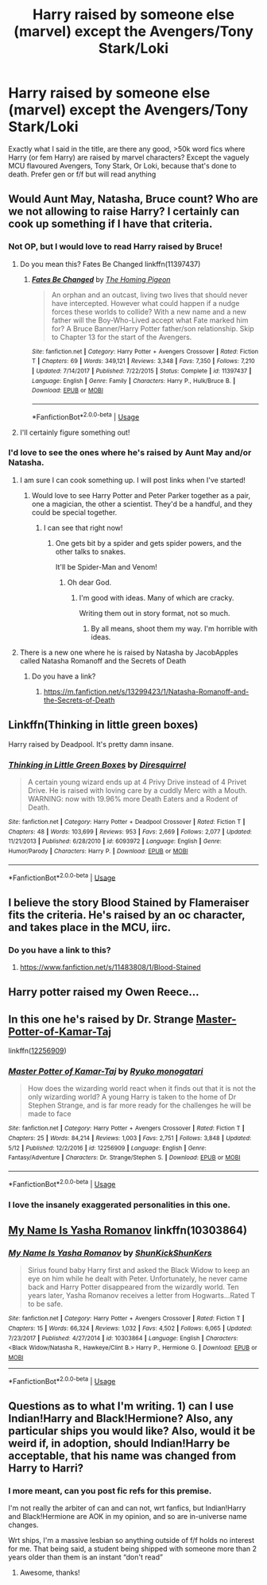 #+TITLE: Harry raised by someone else (marvel) except the Avengers/Tony Stark/Loki

* Harry raised by someone else (marvel) except the Avengers/Tony Stark/Loki
:PROPERTIES:
:Author: Symbiote_Sapphic
:Score: 10
:DateUnix: 1560253806.0
:DateShort: 2019-Jun-11
:FlairText: Request
:END:
Exactly what I said in the title, are there any good, >50k word fics where Harry (or fem Harry) are raised by marvel characters? Except the vaguely MCU flavoured Avengers, Tony Stark, Or Loki, because that's done to death. Prefer gen or f/f but will read anything


** Would Aunt May, Natasha, Bruce count? Who are we not allowing to raise Harry? I certainly can cook up something if I have that criteria.
:PROPERTIES:
:Author: ILoveTheLibrary
:Score: 3
:DateUnix: 1560264609.0
:DateShort: 2019-Jun-11
:END:

*** Not OP, but I would love to read Harry raised by Bruce!
:PROPERTIES:
:Author: LadySmuag
:Score: 2
:DateUnix: 1560270832.0
:DateShort: 2019-Jun-11
:END:

**** Do you mean this? Fates Be Changed linkffn(11397437)
:PROPERTIES:
:Author: MoleOfWar
:Score: 3
:DateUnix: 1560272029.0
:DateShort: 2019-Jun-11
:END:

***** [[https://www.fanfiction.net/s/11397437/1/][*/Fates Be Changed/*]] by [[https://www.fanfiction.net/u/4783217/The-Homing-Pigeon][/The Homing Pigeon/]]

#+begin_quote
  An orphan and an outcast, living two lives that should never have intercepted. However what could happen if a nudge forces these worlds to collide? With a new name and a new father will the Boy-Who-Lived accept what Fate marked him for? A Bruce Banner/Harry Potter father/son relationship. Skip to Chapter 13 for the start of the Avengers.
#+end_quote

^{/Site/:} ^{fanfiction.net} ^{*|*} ^{/Category/:} ^{Harry} ^{Potter} ^{+} ^{Avengers} ^{Crossover} ^{*|*} ^{/Rated/:} ^{Fiction} ^{T} ^{*|*} ^{/Chapters/:} ^{69} ^{*|*} ^{/Words/:} ^{349,121} ^{*|*} ^{/Reviews/:} ^{3,348} ^{*|*} ^{/Favs/:} ^{7,350} ^{*|*} ^{/Follows/:} ^{7,210} ^{*|*} ^{/Updated/:} ^{7/14/2017} ^{*|*} ^{/Published/:} ^{7/22/2015} ^{*|*} ^{/Status/:} ^{Complete} ^{*|*} ^{/id/:} ^{11397437} ^{*|*} ^{/Language/:} ^{English} ^{*|*} ^{/Genre/:} ^{Family} ^{*|*} ^{/Characters/:} ^{Harry} ^{P.,} ^{Hulk/Bruce} ^{B.} ^{*|*} ^{/Download/:} ^{[[http://www.ff2ebook.com/old/ffn-bot/index.php?id=11397437&source=ff&filetype=epub][EPUB]]} ^{or} ^{[[http://www.ff2ebook.com/old/ffn-bot/index.php?id=11397437&source=ff&filetype=mobi][MOBI]]}

--------------

*FanfictionBot*^{2.0.0-beta} | [[https://github.com/tusing/reddit-ffn-bot/wiki/Usage][Usage]]
:PROPERTIES:
:Author: FanfictionBot
:Score: 1
:DateUnix: 1560272045.0
:DateShort: 2019-Jun-11
:END:


**** I'll certainly figure something out!
:PROPERTIES:
:Author: ILoveTheLibrary
:Score: 2
:DateUnix: 1560273242.0
:DateShort: 2019-Jun-11
:END:


*** I'd love to see the ones where he's raised by Aunt May and/or Natasha.
:PROPERTIES:
:Author: shinshikaizer
:Score: 1
:DateUnix: 1560283687.0
:DateShort: 2019-Jun-12
:END:

**** I am sure I can cook something up. I will post links when I've started!
:PROPERTIES:
:Author: ILoveTheLibrary
:Score: 2
:DateUnix: 1560293618.0
:DateShort: 2019-Jun-12
:END:

***** Would love to see Harry Potter and Peter Parker together as a pair, one a magician, the other a scientist. They'd be a handful, and they could be special together.
:PROPERTIES:
:Author: shinshikaizer
:Score: 3
:DateUnix: 1560293675.0
:DateShort: 2019-Jun-12
:END:

****** I can see that right now!
:PROPERTIES:
:Author: ILoveTheLibrary
:Score: 1
:DateUnix: 1560294685.0
:DateShort: 2019-Jun-12
:END:

******* One gets bit by a spider and gets spider powers, and the other talks to snakes.

It'll be Spider-Man and Venom!
:PROPERTIES:
:Author: shinshikaizer
:Score: 1
:DateUnix: 1560294724.0
:DateShort: 2019-Jun-12
:END:

******** Oh dear God.
:PROPERTIES:
:Author: ILoveTheLibrary
:Score: 1
:DateUnix: 1560297029.0
:DateShort: 2019-Jun-12
:END:

********* I'm good with ideas. Many of which are cracky.

Writing them out in story format, not so much.
:PROPERTIES:
:Author: shinshikaizer
:Score: 1
:DateUnix: 1560297070.0
:DateShort: 2019-Jun-12
:END:

********** By all means, shoot them my way. I'm horrible with ideas.
:PROPERTIES:
:Author: ILoveTheLibrary
:Score: 1
:DateUnix: 1560297202.0
:DateShort: 2019-Jun-12
:END:


**** There is a new one where he is raised by Natasha by JacobApples called Natasha Romanoff and the Secrets of Death
:PROPERTIES:
:Author: nchan22
:Score: 1
:DateUnix: 1560371143.0
:DateShort: 2019-Jun-13
:END:

***** Do you have a link?
:PROPERTIES:
:Author: shinshikaizer
:Score: 1
:DateUnix: 1560372167.0
:DateShort: 2019-Jun-13
:END:

****** [[https://m.fanfiction.net/s/13299423/1/Natasha-Romanoff-and-the-Secrets-of-Death]]
:PROPERTIES:
:Author: nchan22
:Score: 5
:DateUnix: 1560372818.0
:DateShort: 2019-Jun-13
:END:


** Linkffn(Thinking in little green boxes)

Harry raised by Deadpool. It's pretty damn insane.
:PROPERTIES:
:Author: 15_Redstones
:Score: 3
:DateUnix: 1560272861.0
:DateShort: 2019-Jun-11
:END:

*** [[https://www.fanfiction.net/s/6093972/1/][*/Thinking in Little Green Boxes/*]] by [[https://www.fanfiction.net/u/2278168/Diresquirrel][/Diresquirrel/]]

#+begin_quote
  A certain young wizard ends up at 4 Privy Drive instead of 4 Privet Drive. He is raised with loving care by a cuddly Merc with a Mouth. WARNING: now with 19.96% more Death Eaters and a Rodent of Death.
#+end_quote

^{/Site/:} ^{fanfiction.net} ^{*|*} ^{/Category/:} ^{Harry} ^{Potter} ^{+} ^{Deadpool} ^{Crossover} ^{*|*} ^{/Rated/:} ^{Fiction} ^{T} ^{*|*} ^{/Chapters/:} ^{48} ^{*|*} ^{/Words/:} ^{103,699} ^{*|*} ^{/Reviews/:} ^{953} ^{*|*} ^{/Favs/:} ^{2,669} ^{*|*} ^{/Follows/:} ^{2,077} ^{*|*} ^{/Updated/:} ^{11/21/2013} ^{*|*} ^{/Published/:} ^{6/28/2010} ^{*|*} ^{/id/:} ^{6093972} ^{*|*} ^{/Language/:} ^{English} ^{*|*} ^{/Genre/:} ^{Humor/Parody} ^{*|*} ^{/Characters/:} ^{Harry} ^{P.} ^{*|*} ^{/Download/:} ^{[[http://www.ff2ebook.com/old/ffn-bot/index.php?id=6093972&source=ff&filetype=epub][EPUB]]} ^{or} ^{[[http://www.ff2ebook.com/old/ffn-bot/index.php?id=6093972&source=ff&filetype=mobi][MOBI]]}

--------------

*FanfictionBot*^{2.0.0-beta} | [[https://github.com/tusing/reddit-ffn-bot/wiki/Usage][Usage]]
:PROPERTIES:
:Author: FanfictionBot
:Score: 5
:DateUnix: 1560272872.0
:DateShort: 2019-Jun-11
:END:


** I believe the story Blood Stained by Flameraiser fits the criteria. He's raised by an oc character, and takes place in the MCU, iirc.
:PROPERTIES:
:Author: jonasgloppen
:Score: 1
:DateUnix: 1560258756.0
:DateShort: 2019-Jun-11
:END:

*** Do you have a link to this?
:PROPERTIES:
:Author: shinshikaizer
:Score: 1
:DateUnix: 1560283664.0
:DateShort: 2019-Jun-12
:END:

**** [[https://www.fanfiction.net/s/11483808/1/Blood-Stained]]
:PROPERTIES:
:Author: Inreet
:Score: 1
:DateUnix: 1560288293.0
:DateShort: 2019-Jun-12
:END:


** Harry potter raised my Owen Reece...
:PROPERTIES:
:Author: Sefera17
:Score: 1
:DateUnix: 1560258837.0
:DateShort: 2019-Jun-11
:END:


** In this one he's raised by Dr. Strange [[https://www.fanfiction.net/s/12256909/1/Master-Potter-of-Kamar-Taj][Master-Potter-of-Kamar-Taj]]

linkffn([[https://www.fanfiction.net/s/12256909/1/Master-Potter-of-Kamar-Taj][12256909]])
:PROPERTIES:
:Author: prism1234
:Score: 1
:DateUnix: 1560312227.0
:DateShort: 2019-Jun-12
:END:

*** [[https://www.fanfiction.net/s/12256909/1/][*/Master Potter of Kamar-Taj/*]] by [[https://www.fanfiction.net/u/6045361/Ryuko-monogatari][/Ryuko monogatari/]]

#+begin_quote
  How does the wizarding world react when it finds out that it is not the only wizarding world? A young Harry is taken to the home of Dr Stephen Strange, and is far more ready for the challenges he will be made to face
#+end_quote

^{/Site/:} ^{fanfiction.net} ^{*|*} ^{/Category/:} ^{Harry} ^{Potter} ^{+} ^{Avengers} ^{Crossover} ^{*|*} ^{/Rated/:} ^{Fiction} ^{T} ^{*|*} ^{/Chapters/:} ^{25} ^{*|*} ^{/Words/:} ^{84,214} ^{*|*} ^{/Reviews/:} ^{1,003} ^{*|*} ^{/Favs/:} ^{2,751} ^{*|*} ^{/Follows/:} ^{3,848} ^{*|*} ^{/Updated/:} ^{5/12} ^{*|*} ^{/Published/:} ^{12/2/2016} ^{*|*} ^{/id/:} ^{12256909} ^{*|*} ^{/Language/:} ^{English} ^{*|*} ^{/Genre/:} ^{Fantasy/Adventure} ^{*|*} ^{/Characters/:} ^{Dr.} ^{Strange/Stephen} ^{S.} ^{*|*} ^{/Download/:} ^{[[http://www.ff2ebook.com/old/ffn-bot/index.php?id=12256909&source=ff&filetype=epub][EPUB]]} ^{or} ^{[[http://www.ff2ebook.com/old/ffn-bot/index.php?id=12256909&source=ff&filetype=mobi][MOBI]]}

--------------

*FanfictionBot*^{2.0.0-beta} | [[https://github.com/tusing/reddit-ffn-bot/wiki/Usage][Usage]]
:PROPERTIES:
:Author: FanfictionBot
:Score: 1
:DateUnix: 1560312248.0
:DateShort: 2019-Jun-12
:END:


*** I love the insanely exaggerated personalities in this one.
:PROPERTIES:
:Author: Uncommonality
:Score: 1
:DateUnix: 1564696500.0
:DateShort: 2019-Aug-02
:END:


** [[https://www.fanfiction.net/s/10303864/1/My-Name-Is-Yasha-Romanov][My Name Is Yasha Romanov]] linkffn(10303864)
:PROPERTIES:
:Author: FredoLives
:Score: 1
:DateUnix: 1560312956.0
:DateShort: 2019-Jun-12
:END:

*** [[https://www.fanfiction.net/s/10303864/1/][*/My Name Is Yasha Romanov/*]] by [[https://www.fanfiction.net/u/1447885/ShunKickShunKers][/ShunKickShunKers/]]

#+begin_quote
  Sirius found baby Harry first and asked the Black Widow to keep an eye on him while he dealt with Peter. Unfortunately, he never came back and Harry Potter disappeared from the wizardly world. Ten years later, Yasha Romanov receives a letter from Hogwarts...Rated T to be safe.
#+end_quote

^{/Site/:} ^{fanfiction.net} ^{*|*} ^{/Category/:} ^{Harry} ^{Potter} ^{+} ^{Avengers} ^{Crossover} ^{*|*} ^{/Rated/:} ^{Fiction} ^{T} ^{*|*} ^{/Chapters/:} ^{15} ^{*|*} ^{/Words/:} ^{66,324} ^{*|*} ^{/Reviews/:} ^{1,032} ^{*|*} ^{/Favs/:} ^{4,502} ^{*|*} ^{/Follows/:} ^{6,065} ^{*|*} ^{/Updated/:} ^{7/23/2017} ^{*|*} ^{/Published/:} ^{4/27/2014} ^{*|*} ^{/id/:} ^{10303864} ^{*|*} ^{/Language/:} ^{English} ^{*|*} ^{/Characters/:} ^{<Black} ^{Widow/Natasha} ^{R.,} ^{Hawkeye/Clint} ^{B.>} ^{Harry} ^{P.,} ^{Hermione} ^{G.} ^{*|*} ^{/Download/:} ^{[[http://www.ff2ebook.com/old/ffn-bot/index.php?id=10303864&source=ff&filetype=epub][EPUB]]} ^{or} ^{[[http://www.ff2ebook.com/old/ffn-bot/index.php?id=10303864&source=ff&filetype=mobi][MOBI]]}

--------------

*FanfictionBot*^{2.0.0-beta} | [[https://github.com/tusing/reddit-ffn-bot/wiki/Usage][Usage]]
:PROPERTIES:
:Author: FanfictionBot
:Score: 2
:DateUnix: 1560312965.0
:DateShort: 2019-Jun-12
:END:


** Questions as to what I'm writing. 1) can I use Indian!Harry and Black!Hermione? Also, any particular ships you would like? Also, would it be weird if, in adoption, should Indian!Harry be acceptable, that his name was changed from Harry to Harri?
:PROPERTIES:
:Author: ILoveTheLibrary
:Score: 1
:DateUnix: 1560318197.0
:DateShort: 2019-Jun-12
:END:

*** I more meant, can you post fic refs for this premise.

I'm not really the arbiter of can and can not, wrt fanfics, but Indian!Harry and Black!Hermione are AOK in my opinion, and so are in-universe name changes.

Wrt ships, I'm a massive lesbian so anything outside of f/f holds no interest for me. That being said, a student being shipped with someone more than 2 years older than them is an instant “don't read”
:PROPERTIES:
:Author: Symbiote_Sapphic
:Score: 2
:DateUnix: 1560343326.0
:DateShort: 2019-Jun-12
:END:

**** Awesome, thanks!
:PROPERTIES:
:Author: ILoveTheLibrary
:Score: 1
:DateUnix: 1560354524.0
:DateShort: 2019-Jun-12
:END:

